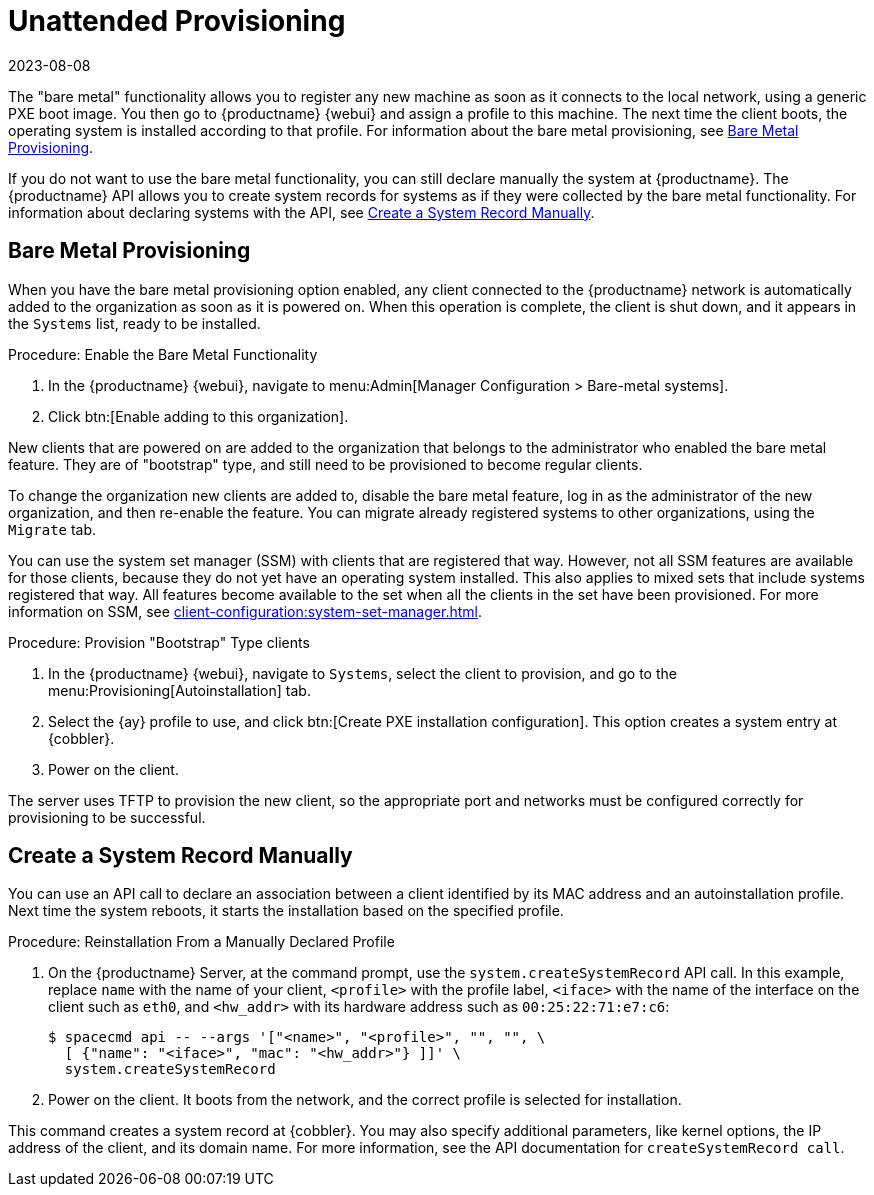 [[autoinst-unattended]]
= Unattended Provisioning
:revdate: 2023-08-08
:page-revdate: {revdate}

The "bare metal" functionality allows you to register any new machine as soon as it connects to the local network, using a generic PXE boot image.
You then go to {productname} {webui} and assign a profile to this machine.
The next time the client boots, the operating system is installed according to that profile.
For information about the bare metal provisioning, see xref:client-configuration:autoinst-unattended.adoc#bare-metal[Bare Metal Provisioning].

If you do not want to use the bare metal functionality, you can still declare manually the system at {productname}.
The {productname} API allows you to create system records for systems as if they were collected by the bare metal functionality.
For information about declaring systems with the API, see xref:client-configuration:autoinst-unattended.adoc#create-system-record[Create a System Record Manually].



[[bare-metal]]
== Bare Metal Provisioning

When you have the bare metal provisioning option enabled, any client connected to the {productname} network is automatically added to the organization as soon as it is powered on.
When this operation is complete, the client is shut down, and it appears in the [guimenu]``Systems`` list, ready to be installed.



.Procedure: Enable the Bare Metal Functionality
. In the {productname} {webui}, navigate to menu:Admin[Manager Configuration > Bare-metal systems].
. Click btn:[Enable adding to this organization].

New clients that are powered on are added to the organization that belongs to the administrator who enabled the bare metal feature.
They are of "bootstrap" type, and still need to be provisioned to become regular clients.

To change the organization new clients are added to, disable the bare metal feature, log in as the administrator of the new organization, and then re-enable the feature.
You can migrate already registered systems to other organizations, using the [guilabel]``Migrate`` tab.

You can use the system set manager (SSM) with clients that are registered that way.
However, not all SSM features are available for those clients, because they do not yet have an operating system installed.
This also applies to mixed sets that include systems registered that way.
All features become available to the set when all the clients in the set have been provisioned.
For more information on SSM, see xref:client-configuration:system-set-manager.adoc[].



.Procedure: Provision "Bootstrap" Type clients
. In the {productname} {webui}, navigate to [guimenu]``Systems``, select the client to provision, and go to the menu:Provisioning[Autoinstallation] tab.
. Select the {ay} profile to use, and click btn:[Create PXE installation configuration].
  This option creates a system entry at {cobbler}.
. Power on the client.

The server uses TFTP to provision the new client, so the appropriate port and networks must be configured correctly for provisioning to be successful.


[[create-system-record]]
== Create a System Record Manually

You can use an API call to declare an association between a client identified by its MAC address and an autoinstallation profile.
Next time the system reboots, it starts the installation based on the specified profile.



.Procedure: Reinstallation From a Manually Declared Profile

. On the {productname} Server, at the command prompt, use the [systemitem]``system.createSystemRecord`` API call.
  In this example, replace [literal]``name`` with the name of your client, [literal]``<profile>`` with the profile label, [literal]``<iface>`` with the name of the interface on the client such as [literal]``eth0``, and [literal]``<hw_addr>`` with its hardware address such as [literal]``00:25:22:71:e7:c6``:
+
----
$ spacecmd api -- --args '["<name>", "<profile>", "", "", \
  [ {"name": "<iface>", "mac": "<hw_addr>"} ]]' \
  system.createSystemRecord
----
. Power on the client.
  It boots from the network, and the correct profile is selected for installation.

This command creates a system record at {cobbler}.
You may also specify additional parameters, like kernel options, the IP address of the client, and its domain name.
For more information, see the API documentation for [systemitem]``createSystemRecord call``.
